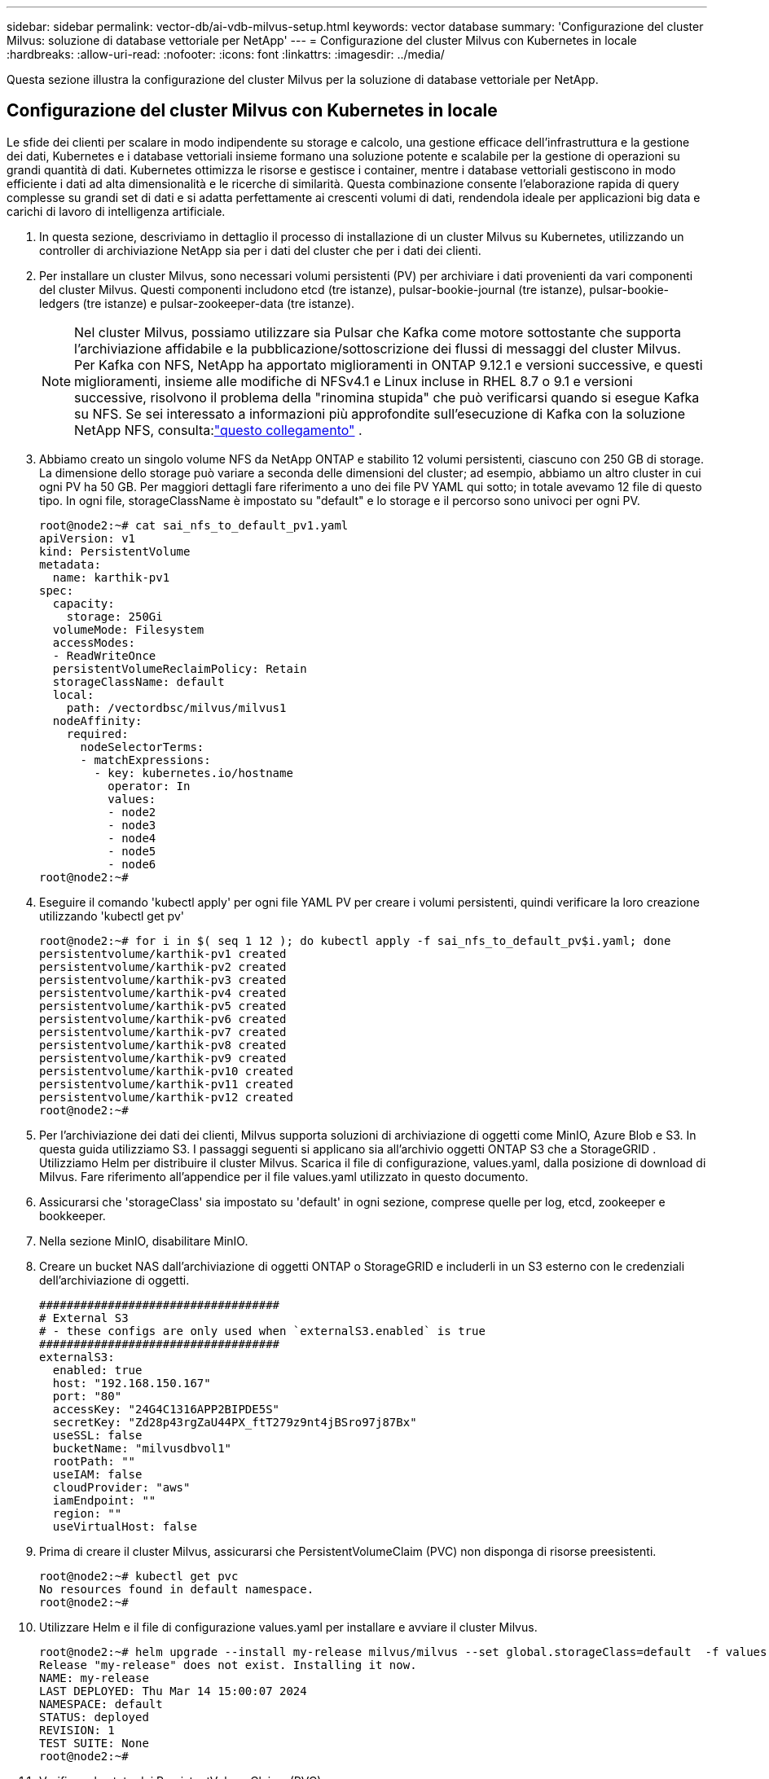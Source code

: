 ---
sidebar: sidebar 
permalink: vector-db/ai-vdb-milvus-setup.html 
keywords: vector database 
summary: 'Configurazione del cluster Milvus: soluzione di database vettoriale per NetApp' 
---
= Configurazione del cluster Milvus con Kubernetes in locale
:hardbreaks:
:allow-uri-read: 
:nofooter: 
:icons: font
:linkattrs: 
:imagesdir: ../media/


[role="lead"]
Questa sezione illustra la configurazione del cluster Milvus per la soluzione di database vettoriale per NetApp.



== Configurazione del cluster Milvus con Kubernetes in locale

Le sfide dei clienti per scalare in modo indipendente su storage e calcolo, una gestione efficace dell'infrastruttura e la gestione dei dati, Kubernetes e i database vettoriali insieme formano una soluzione potente e scalabile per la gestione di operazioni su grandi quantità di dati.  Kubernetes ottimizza le risorse e gestisce i container, mentre i database vettoriali gestiscono in modo efficiente i dati ad alta dimensionalità e le ricerche di similarità.  Questa combinazione consente l'elaborazione rapida di query complesse su grandi set di dati e si adatta perfettamente ai crescenti volumi di dati, rendendola ideale per applicazioni big data e carichi di lavoro di intelligenza artificiale.

. In questa sezione, descriviamo in dettaglio il processo di installazione di un cluster Milvus su Kubernetes, utilizzando un controller di archiviazione NetApp sia per i dati del cluster che per i dati dei clienti.
. Per installare un cluster Milvus, sono necessari volumi persistenti (PV) per archiviare i dati provenienti da vari componenti del cluster Milvus.  Questi componenti includono etcd (tre istanze), pulsar-bookie-journal (tre istanze), pulsar-bookie-ledgers (tre istanze) e pulsar-zookeeper-data (tre istanze).
+

NOTE: Nel cluster Milvus, possiamo utilizzare sia Pulsar che Kafka come motore sottostante che supporta l'archiviazione affidabile e la pubblicazione/sottoscrizione dei flussi di messaggi del cluster Milvus.  Per Kafka con NFS, NetApp ha apportato miglioramenti in ONTAP 9.12.1 e versioni successive, e questi miglioramenti, insieme alle modifiche di NFSv4.1 e Linux incluse in RHEL 8.7 o 9.1 e versioni successive, risolvono il problema della "rinomina stupida" che può verificarsi quando si esegue Kafka su NFS. Se sei interessato a informazioni più approfondite sull'esecuzione di Kafka con la soluzione NetApp NFS, consulta:link:../data-analytics/kafka-nfs-introduction.html["questo collegamento"] .

. Abbiamo creato un singolo volume NFS da NetApp ONTAP e stabilito 12 volumi persistenti, ciascuno con 250 GB di storage.  La dimensione dello storage può variare a seconda delle dimensioni del cluster; ad esempio, abbiamo un altro cluster in cui ogni PV ha 50 GB.  Per maggiori dettagli fare riferimento a uno dei file PV YAML qui sotto; in totale avevamo 12 file di questo tipo.  In ogni file, storageClassName è impostato su "default" e lo storage e il percorso sono univoci per ogni PV.
+
[source, yaml]
----
root@node2:~# cat sai_nfs_to_default_pv1.yaml
apiVersion: v1
kind: PersistentVolume
metadata:
  name: karthik-pv1
spec:
  capacity:
    storage: 250Gi
  volumeMode: Filesystem
  accessModes:
  - ReadWriteOnce
  persistentVolumeReclaimPolicy: Retain
  storageClassName: default
  local:
    path: /vectordbsc/milvus/milvus1
  nodeAffinity:
    required:
      nodeSelectorTerms:
      - matchExpressions:
        - key: kubernetes.io/hostname
          operator: In
          values:
          - node2
          - node3
          - node4
          - node5
          - node6
root@node2:~#
----
. Eseguire il comando 'kubectl apply' per ogni file YAML PV per creare i volumi persistenti, quindi verificare la loro creazione utilizzando 'kubectl get pv'
+
[source, bash]
----
root@node2:~# for i in $( seq 1 12 ); do kubectl apply -f sai_nfs_to_default_pv$i.yaml; done
persistentvolume/karthik-pv1 created
persistentvolume/karthik-pv2 created
persistentvolume/karthik-pv3 created
persistentvolume/karthik-pv4 created
persistentvolume/karthik-pv5 created
persistentvolume/karthik-pv6 created
persistentvolume/karthik-pv7 created
persistentvolume/karthik-pv8 created
persistentvolume/karthik-pv9 created
persistentvolume/karthik-pv10 created
persistentvolume/karthik-pv11 created
persistentvolume/karthik-pv12 created
root@node2:~#
----
. Per l'archiviazione dei dati dei clienti, Milvus supporta soluzioni di archiviazione di oggetti come MinIO, Azure Blob e S3.  In questa guida utilizziamo S3.  I passaggi seguenti si applicano sia all'archivio oggetti ONTAP S3 che a StorageGRID .  Utilizziamo Helm per distribuire il cluster Milvus.  Scarica il file di configurazione, values.yaml, dalla posizione di download di Milvus.  Fare riferimento all'appendice per il file values.yaml utilizzato in questo documento.
. Assicurarsi che 'storageClass' sia impostato su 'default' in ogni sezione, comprese quelle per log, etcd, zookeeper e bookkeeper.
. Nella sezione MinIO, disabilitare MinIO.
. Creare un bucket NAS dall'archiviazione di oggetti ONTAP o StorageGRID e includerli in un S3 esterno con le credenziali dell'archiviazione di oggetti.
+
[source, yaml]
----
###################################
# External S3
# - these configs are only used when `externalS3.enabled` is true
###################################
externalS3:
  enabled: true
  host: "192.168.150.167"
  port: "80"
  accessKey: "24G4C1316APP2BIPDE5S"
  secretKey: "Zd28p43rgZaU44PX_ftT279z9nt4jBSro97j87Bx"
  useSSL: false
  bucketName: "milvusdbvol1"
  rootPath: ""
  useIAM: false
  cloudProvider: "aws"
  iamEndpoint: ""
  region: ""
  useVirtualHost: false

----
. Prima di creare il cluster Milvus, assicurarsi che PersistentVolumeClaim (PVC) non disponga di risorse preesistenti.
+
[source, bash]
----
root@node2:~# kubectl get pvc
No resources found in default namespace.
root@node2:~#
----
. Utilizzare Helm e il file di configurazione values.yaml per installare e avviare il cluster Milvus.
+
[source, bash]
----
root@node2:~# helm upgrade --install my-release milvus/milvus --set global.storageClass=default  -f values.yaml
Release "my-release" does not exist. Installing it now.
NAME: my-release
LAST DEPLOYED: Thu Mar 14 15:00:07 2024
NAMESPACE: default
STATUS: deployed
REVISION: 1
TEST SUITE: None
root@node2:~#
----
. Verificare lo stato dei PersistentVolumeClaims (PVC).
+
[source, bash]
----
root@node2:~# kubectl get pvc
NAME                                                             STATUS   VOLUME         CAPACITY   ACCESS MODES   STORAGECLASS   AGE
data-my-release-etcd-0                                           Bound    karthik-pv8    250Gi      RWO            default        3s
data-my-release-etcd-1                                           Bound    karthik-pv5    250Gi      RWO            default        2s
data-my-release-etcd-2                                           Bound    karthik-pv4    250Gi      RWO            default        3s
my-release-pulsar-bookie-journal-my-release-pulsar-bookie-0      Bound    karthik-pv10   250Gi      RWO            default        3s
my-release-pulsar-bookie-journal-my-release-pulsar-bookie-1      Bound    karthik-pv3    250Gi      RWO            default        3s
my-release-pulsar-bookie-journal-my-release-pulsar-bookie-2      Bound    karthik-pv1    250Gi      RWO            default        3s
my-release-pulsar-bookie-ledgers-my-release-pulsar-bookie-0      Bound    karthik-pv2    250Gi      RWO            default        3s
my-release-pulsar-bookie-ledgers-my-release-pulsar-bookie-1      Bound    karthik-pv9    250Gi      RWO            default        3s
my-release-pulsar-bookie-ledgers-my-release-pulsar-bookie-2      Bound    karthik-pv11   250Gi      RWO            default        3s
my-release-pulsar-zookeeper-data-my-release-pulsar-zookeeper-0   Bound    karthik-pv7    250Gi      RWO            default        3s
root@node2:~#
----
. Controllare lo stato dei baccelli.
+
[source, bash]
----
root@node2:~# kubectl get pods -o wide
NAME                                            READY   STATUS      RESTARTS        AGE    IP              NODE    NOMINATED NODE   READINESS GATES
<content removed to save page space>
----
+
Assicurati che lo stato dei pod sia "in esecuzione" e funzioni come previsto

. Scrittura e lettura dei dati di prova in Milvus e nell'archiviazione di oggetti NetApp .
+
** Scrivere i dati utilizzando il programma Python "prepare_data_netapp_new.py".
+
[source, python]
----
root@node2:~# date;python3 prepare_data_netapp_new.py ;date
Thu Apr  4 04:15:35 PM UTC 2024
=== start connecting to Milvus     ===
=== Milvus host: localhost         ===
Does collection hello_milvus_ntapnew_update2_sc exist in Milvus: False
=== Drop collection - hello_milvus_ntapnew_update2_sc ===
=== Drop collection - hello_milvus_ntapnew_update2_sc2 ===
=== Create collection `hello_milvus_ntapnew_update2_sc` ===
=== Start inserting entities       ===
Number of entities in hello_milvus_ntapnew_update2_sc: 3000
Thu Apr  4 04:18:01 PM UTC 2024
root@node2:~#
----
** Leggere i dati utilizzando il file Python "verify_data_netapp.py".
+
....
root@node2:~# python3 verify_data_netapp.py
=== start connecting to Milvus     ===
=== Milvus host: localhost         ===

Does collection hello_milvus_ntapnew_update2_sc exist in Milvus: True
{'auto_id': False, 'description': 'hello_milvus_ntapnew_update2_sc', 'fields': [{'name': 'pk', 'description': '', 'type': <DataType.INT64: 5>, 'is_primary': True, 'auto_id': False}, {'name': 'random', 'description': '', 'type': <DataType.DOUBLE: 11>}, {'name': 'var', 'description': '', 'type': <DataType.VARCHAR: 21>, 'params': {'max_length': 65535}}, {'name': 'embeddings', 'description': '', 'type': <DataType.FLOAT_VECTOR: 101>, 'params': {'dim': 16}}]}
Number of entities in Milvus: hello_milvus_ntapnew_update2_sc : 3000

=== Start Creating index IVF_FLAT  ===

=== Start loading                  ===

=== Start searching based on vector similarity ===

hit: id: 2998, distance: 0.0, entity: {'random': 0.9728033590489911}, random field: 0.9728033590489911
hit: id: 2600, distance: 0.602496862411499, entity: {'random': 0.3098157043984633}, random field: 0.3098157043984633
hit: id: 1831, distance: 0.6797959804534912, entity: {'random': 0.6331477114129169}, random field: 0.6331477114129169
hit: id: 2999, distance: 0.0, entity: {'random': 0.02316334456872482}, random field: 0.02316334456872482
hit: id: 2524, distance: 0.5918987989425659, entity: {'random': 0.285283165889066}, random field: 0.285283165889066
hit: id: 264, distance: 0.7254047393798828, entity: {'random': 0.3329096143562196}, random field: 0.3329096143562196
search latency = 0.4533s

=== Start querying with `random > 0.5` ===

query result:
-{'random': 0.6378742006852851, 'embeddings': [0.20963514, 0.39746657, 0.12019053, 0.6947492, 0.9535575, 0.5454552, 0.82360446, 0.21096309, 0.52323616, 0.8035404, 0.77824664, 0.80369574, 0.4914803, 0.8265614, 0.6145269, 0.80234545], 'pk': 0}
search latency = 0.4476s

=== Start hybrid searching with `random > 0.5` ===

hit: id: 2998, distance: 0.0, entity: {'random': 0.9728033590489911}, random field: 0.9728033590489911
hit: id: 1831, distance: 0.6797959804534912, entity: {'random': 0.6331477114129169}, random field: 0.6331477114129169
hit: id: 678, distance: 0.7351570129394531, entity: {'random': 0.5195484662306603}, random field: 0.5195484662306603
hit: id: 2644, distance: 0.8620758056640625, entity: {'random': 0.9785952878381153}, random field: 0.9785952878381153
hit: id: 1960, distance: 0.9083120226860046, entity: {'random': 0.6376039340439571}, random field: 0.6376039340439571
hit: id: 106, distance: 0.9792704582214355, entity: {'random': 0.9679994241326673}, random field: 0.9679994241326673
search latency = 0.1232s
Does collection hello_milvus_ntapnew_update2_sc2 exist in Milvus: True
{'auto_id': True, 'description': 'hello_milvus_ntapnew_update2_sc2', 'fields': [{'name': 'pk', 'description': '', 'type': <DataType.INT64: 5>, 'is_primary': True, 'auto_id': True}, {'name': 'random', 'description': '', 'type': <DataType.DOUBLE: 11>}, {'name': 'var', 'description': '', 'type': <DataType.VARCHAR: 21>, 'params': {'max_length': 65535}}, {'name': 'embeddings', 'description': '', 'type': <DataType.FLOAT_VECTOR: 101>, 'params': {'dim': 16}}]}
....
+
Sulla base della convalida di cui sopra, l'integrazione di Kubernetes con un database vettoriale, come dimostrato attraverso l'implementazione di un cluster Milvus su Kubernetes utilizzando un controller di storage NetApp , offre ai clienti una soluzione solida, scalabile ed efficiente per la gestione di operazioni sui dati su larga scala.  Questa configurazione offre ai clienti la possibilità di gestire dati ad alta dimensionalità ed eseguire query complesse in modo rapido ed efficiente, rendendola una soluzione ideale per applicazioni big data e carichi di lavoro di intelligenza artificiale.  L'utilizzo di volumi persistenti (PV) per vari componenti del cluster, insieme alla creazione di un singolo volume NFS da NetApp ONTAP, garantisce un utilizzo ottimale delle risorse e una gestione dei dati.  Il processo di verifica dello stato dei PersistentVolumeClaim (PVC) e dei pod, nonché il test di scrittura e lettura dei dati, garantiscono ai clienti operazioni sui dati affidabili e coerenti.  L'utilizzo dell'archiviazione di oggetti ONTAP o StorageGRID per i dati dei clienti migliora ulteriormente l'accessibilità e la sicurezza dei dati.  Nel complesso, questa configurazione fornisce ai clienti una soluzione di gestione dei dati resiliente e ad alte prestazioni, in grado di adattarsi senza problemi alle crescenti esigenze di dati.




